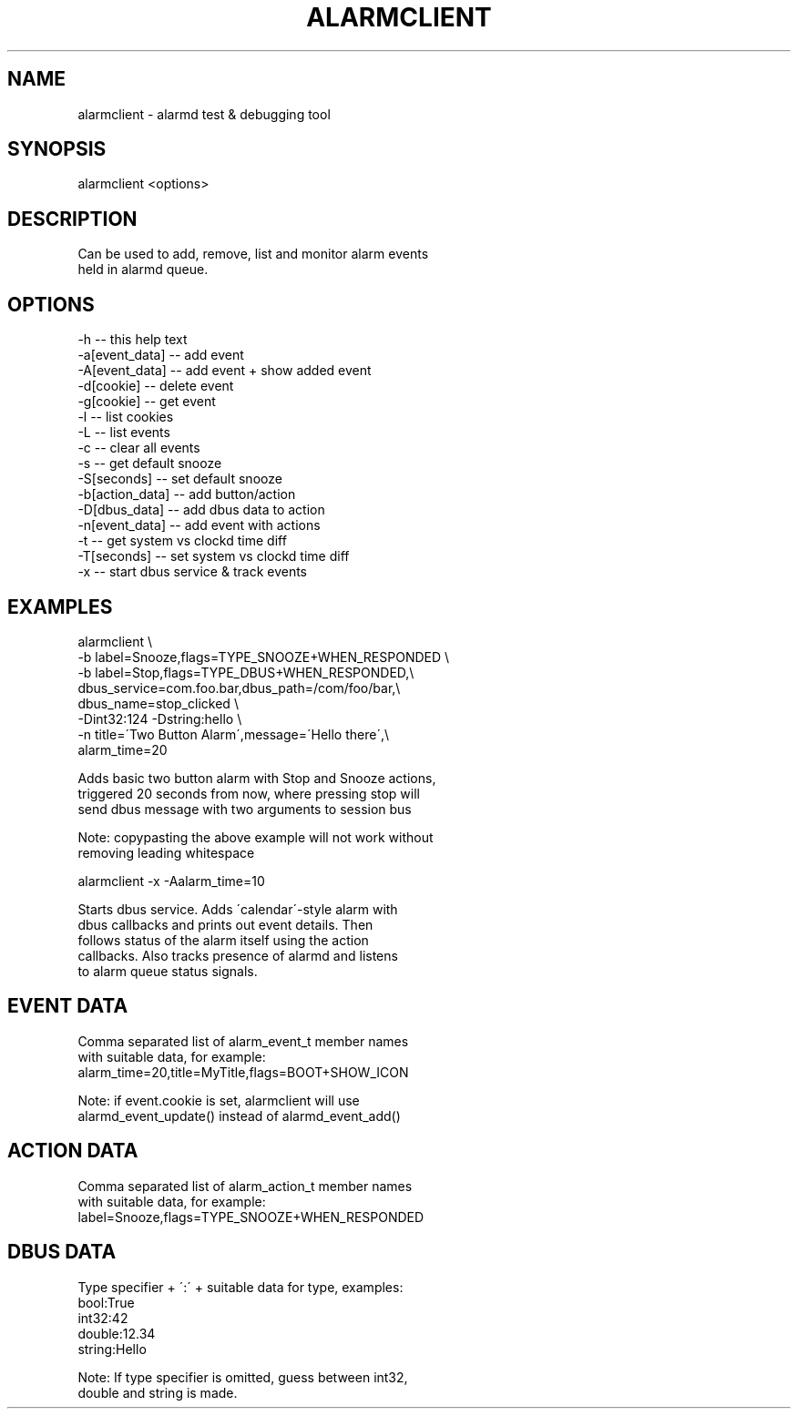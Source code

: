 .TH "ALARMCLIENT" "1" "Oct 2008" "Nokia Alarm Daemon" "User Commands"
.SH NAME
alarmclient \- alarmd test & debugging tool
.SH SYNOPSIS
alarmclient <options>
.SH DESCRIPTION
Can be used to add, remove, list and monitor alarm events
.br
held in alarmd queue.
.SH OPTIONS
\-h               \-\- this help text
.br
\-a[event_data]   \-\-  add event
.br
\-A[event_data]   \-\-  add event + show added event
.br
\-d[cookie]       \-\-  delete event
.br
\-g[cookie]       \-\-  get event
.br
\-l               \-\-  list cookies
.br
\-L               \-\-  list events
.br
\-c               \-\-  clear all events
.br
\-s               \-\-  get default snooze
.br
\-S[seconds]      \-\-  set default snooze
.br
\-b[action_data]  \-\-  add button/action
.br
\-D[dbus_data]    \-\-  add dbus data to action
.br
\-n[event_data]   \-\-  add event with actions
.br
\-t               \-\-  get system vs clockd time diff
.br
\-T[seconds]      \-\-  set system vs clockd time diff
.br
\-x               \-\-  start dbus service & track events
.SH EXAMPLES
alarmclient \\
.br
   \-b label=Snooze,flags=TYPE_SNOOZE+WHEN_RESPONDED \\
.br
   \-b label=Stop,flags=TYPE_DBUS+WHEN_RESPONDED,\\
.br
   dbus_service=com.foo.bar,dbus_path=/com/foo/bar,\\
.br
   dbus_name=stop_clicked \\
.br
   \-Dint32:124 \-Dstring:hello \\
.br
   \-n title=\'Two Button Alarm\',message=\'Hello there\',\\
.br
   alarm_time=20
.br

.br
  Adds basic two button alarm with Stop and Snooze actions,
.br
  triggered 20 seconds from now, where pressing stop will
.br
  send dbus message with two arguments to session bus
.br

.br
  Note: copypasting the above example will not work without
.br
        removing leading whitespace
.br

.br
alarmclient \-x \-Aalarm_time=10
.br

.br
  Starts dbus service. Adds \'calendar\'\-style alarm with
.br
  dbus callbacks and prints out event details. Then
.br
  follows status of the alarm itself using the action
.br
  callbacks. Also tracks presence of alarmd and listens
.br
  to alarm queue status signals.
.SH EVENT DATA
Comma separated list of alarm_event_t member names
.br
with suitable data, for example:
.br
  alarm_time=20,title=MyTitle,flags=BOOT+SHOW_ICON
.br

.br
Note: if event.cookie is set, alarmclient will use
.br
      alarmd_event_update() instead of alarmd_event_add()
.SH ACTION DATA
Comma separated list of alarm_action_t member names
.br
with suitable data, for example:
.br
  label=Snooze,flags=TYPE_SNOOZE+WHEN_RESPONDED
.SH DBUS DATA
Type specifier + \':\' + suitable data for type, examples:
.br
  bool:True
.br
  int32:42
.br
  double:12.34
.br
  string:Hello
.br

.br
Note: If type specifier is omitted, guess between int32,
.br
      double and string is made.
.br
